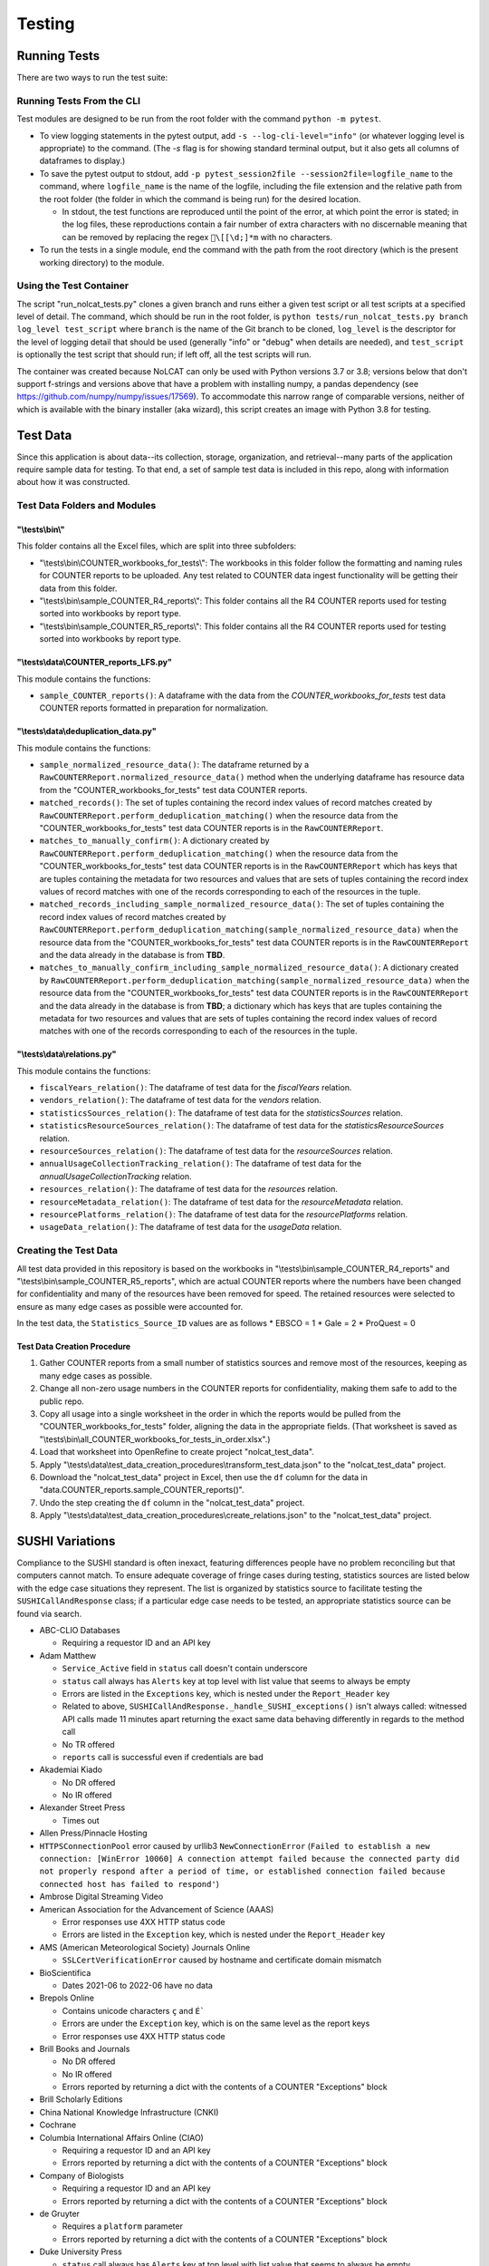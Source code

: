 Testing
#######

Running Tests
*************
There are two ways to run the test suite:

Running Tests From the CLI
==========================
Test modules are designed to be run from the root folder with the command ``python -m pytest``.

* To view logging statements in the pytest output, add ``-s --log-cli-level="info"`` (or whatever logging level is appropriate) to the command. (The `-s` flag is for showing standard terminal output, but it also gets all columns of dataframes to display.)
* To save the pytest output to stdout, add ``-p pytest_session2file --session2file=logfile_name`` to the command, where ``logfile_name`` is the name of the logfile, including the file extension and the relative path from the root folder (the folder in which the command is being run) for the desired location.

  * In stdout, the test functions are reproduced until the point of the error, at which point the error is stated; in the log files, these reproductions contain a fair number of extra characters with no discernable meaning that can be removed by replacing the regex ``\[[\d;]*m`` with no characters.

* To run the tests in a single module, end the command with the path from the root directory (which is the present working directory) to the module.

Using the Test Container
========================
The script "run_nolcat_tests.py" clones a given branch and runs either a given test script or all test scripts at a specified level of detail. The command, which should be run in the root folder, is ``python tests/run_nolcat_tests.py branch log_level test_script`` where ``branch`` is the name of the Git branch to be cloned, ``log_level`` is the descriptor for the level of logging detail that should be used (generally "info" or "debug" when details are needed), and ``test_script`` is optionally the test script that should run; if left off, all the test scripts will run.

The container was created because NoLCAT can only be used with Python versions 3.7 or 3.8; versions below that don't support f-strings and versions above that have a problem with installing numpy, a pandas dependency (see https://github.com/numpy/numpy/issues/17569). To accommodate this narrow range of comparable versions, neither of which is available with the binary installer (aka wizard), this script creates an image with Python 3.8 for testing.

Test Data
*********
Since this application is about data--its collection, storage, organization, and retrieval--many parts of the application require sample data for testing. To that end, a set of sample test data is included in this repo, along with information about how it was constructed.

Test Data Folders and Modules
=============================

"\\tests\\bin\\"
----------------

This folder contains all the Excel files, which are split into three subfolders:

* "\\tests\\bin\\COUNTER_workbooks_for_tests\\": The workbooks in this folder follow the formatting and naming rules for COUNTER reports to be uploaded. Any test related to COUNTER data ingest functionality will be getting their data from this folder.
* "\\tests\\bin\\sample_COUNTER_R4_reports\\": This folder contains all the R4 COUNTER reports used for testing sorted into workbooks by report type.
* "\\tests\\bin\\sample_COUNTER_R5_reports\\": This folder contains all the R4 COUNTER reports used for testing sorted into workbooks by report type.


"\\tests\\data\\COUNTER_reports_LFS.py"
---------------------------------------

This module contains the functions:

* ``sample_COUNTER_reports()``: A dataframe with the data from the `COUNTER_workbooks_for_tests` test data COUNTER reports formatted in preparation for normalization.

"\\tests\\data\\deduplication_data.py"
---------------------------------------

This module contains the functions:

* ``sample_normalized_resource_data()``: The dataframe returned by a ``RawCOUNTERReport.normalized_resource_data()`` method when the underlying dataframe has resource data from the "COUNTER_workbooks_for_tests" test data COUNTER reports.
* ``matched_records()``: The set of tuples containing the record index values of record matches created by ``RawCOUNTERReport.perform_deduplication_matching()`` when the resource data from the "COUNTER_workbooks_for_tests" test data COUNTER reports is in the ``RawCOUNTERReport``.
* ``matches_to_manually_confirm()``: A dictionary created by ``RawCOUNTERReport.perform_deduplication_matching()`` when the resource data from the "COUNTER_workbooks_for_tests" test data COUNTER reports is in the ``RawCOUNTERReport`` which has keys that are tuples containing the metadata for two resources and values that are sets of tuples containing the record index values of record matches with one of the records corresponding to each of the resources in the tuple.
* ``matched_records_including_sample_normalized_resource_data()``: The set of tuples containing the record index values of record matches created by ``RawCOUNTERReport.perform_deduplication_matching(sample_normalized_resource_data)`` when the resource data from the "COUNTER_workbooks_for_tests" test data COUNTER reports is in the ``RawCOUNTERReport`` and the data already in the database is from **TBD**.
* ``matches_to_manually_confirm_including_sample_normalized_resource_data()``: A dictionary created by ``RawCOUNTERReport.perform_deduplication_matching(sample_normalized_resource_data)`` when the resource data from the "COUNTER_workbooks_for_tests" test data COUNTER reports is in the ``RawCOUNTERReport`` and the data already in the database is from **TBD**; a dictionary which has keys that are tuples containing the metadata for two resources and values that are sets of tuples containing the record index values of record matches with one of the records corresponding to each of the resources in the tuple.

"\\tests\\data\\relations.py"
-----------------------------

This module contains the functions:

* ``fiscalYears_relation()``: The dataframe of test data for the `fiscalYears` relation.
* ``vendors_relation()``: The dataframe of test data for the `vendors` relation.
* ``statisticsSources_relation()``: The dataframe of test data for the `statisticsSources` relation.
* ``statisticsResourceSources_relation()``: The dataframe of test data for the `statisticsResourceSources` relation.
* ``resourceSources_relation()``: The dataframe of test data for the `resourceSources` relation.
* ``annualUsageCollectionTracking_relation()``: The dataframe of test data for the `annualUsageCollectionTracking` relation.
* ``resources_relation()``: The dataframe of test data for the `resources` relation.
* ``resourceMetadata_relation()``: The dataframe of test data for the `resourceMetadata` relation.
* ``resourcePlatforms_relation()``: The dataframe of test data for the `resourcePlatforms` relation.
* ``usageData_relation()``: The dataframe of test data for the `usageData` relation.

Creating the Test Data
======================
All test data provided in this repository is based on the workbooks in "\\tests\\bin\\sample_COUNTER_R4_reports" and "\\tests\\bin\\sample_COUNTER_R5_reports", which are actual COUNTER reports where the numbers have been changed for confidentiality and many of the resources have been removed for speed. The retained resources were selected to ensure as many edge cases as possible were accounted for.

In the test data, the ``Statistics_Source_ID`` values are as follows
* EBSCO = 1
* Gale = 2
* ProQuest = 0

Test Data Creation Procedure
----------------------------

1. Gather COUNTER reports from a small number of statistics sources and remove most of the resources, keeping as many edge cases as possible.
2. Change all non-zero usage numbers in the COUNTER reports for confidentiality, making them safe to add to the public repo.
3. Copy all usage into a single worksheet in the order in which the reports would be pulled from the "COUNTER_workbooks_for_tests" folder, aligning the data in the appropriate fields. (That worksheet is saved as "\\tests\\bin\\all_COUNTER_workbooks_for_tests_in_order.xlsx".)
4. Load that worksheet into OpenRefine to create project "nolcat_test_data".
5. Apply "\\tests\\data\\test_data_creation_procedures\\transform_test_data.json" to the "nolcat_test_data" project.
6. Download the "nolcat_test_data" project in Excel, then use the ``df`` column for the data in "data.COUNTER_reports.sample_COUNTER_reports()".
7. Undo the step creating the ``df`` column in the "nolcat_test_data" project.
8.  Apply "\\tests\\data\\test_data_creation_procedures\\create_relations.json" to the "nolcat_test_data" project.

SUSHI Variations
****************
Compliance to the SUSHI standard is often inexact, featuring differences people have no problem reconciling but that computers cannot match. To ensure adequate coverage of fringe cases during testing, statistics sources are listed below with the edge case situations they represent. The list is organized by statistics source to facilitate testing the ``SUSHICallAndResponse`` class; if a particular edge case needs to be tested, an appropriate statistics source can be found via search.

* ABC-CLIO Databases

  * Requiring a requestor ID and an API key

* Adam Matthew

  * ``Service_Active`` field in ``status`` call doesn't contain underscore
  * ``status`` call always has ``Alerts`` key at top level with list value that seems to always be empty
  * Errors are listed in the ``Exceptions`` key, which is nested under the ``Report_Header`` key
  * Related to above, ``SUSHICallAndResponse._handle_SUSHI_exceptions()`` isn't always called: witnessed API calls made 11 minutes apart returning the exact same data behaving differently in regards to the method call
  * No TR offered
  * ``reports`` call is successful even if credentials are bad

* Akademiai Kiado

  * No DR offered
  * No IR offered

* Alexander Street Press

  * Times out

* Allen Press/Pinnacle Hosting

* ``HTTPSConnectionPool`` error caused by urllib3 ``NewConnectionError`` (``Failed to establish a new connection: [WinError 10060] A connection attempt failed because the connected party did not properly respond after a period of time, or established connection failed because connected host has failed to respond'``)

* Ambrose Digital Streaming Video
* American Association for the Advancement of Science (AAAS)

  * Error responses use 4XX HTTP status code
  * Errors are listed in the ``Exception`` key, which is nested under the ``Report_Header`` key

* AMS (American Meteorological Society) Journals Online

  * ``SSLCertVerificationError`` caused by hostname and certificate domain mismatch

* BioScientifica

  * Dates 2021-06 to 2022-06 have no data

* Brepols Online

  * Contains unicode characters ``ç`` and ``É```
  * Errors are under the ``Exception`` key, which is on the same level as the report keys
  * Error responses use 4XX HTTP status code

* Brill Books and Journals

  * No DR offered
  * No IR offered
  * Errors reported by returning a dict with the contents of a COUNTER "Exceptions" block

* Brill Scholarly Editions
* China National Knowledge Infrastructure (CNKI)
* Cochrane
* Columbia International Affairs Online (CIAO)

  * Requiring a requestor ID and an API key
  * Errors reported by returning a dict with the contents of a COUNTER "Exceptions" block

* Company of Biologists

  * Requiring a requestor ID and an API key
  * Errors reported by returning a dict with the contents of a COUNTER "Exceptions" block

* de Gruyter

  * Requires a ``platform`` parameter
  * Errors reported by returning a dict with the contents of a COUNTER "Exceptions" block

* Duke University Press

  * ``status`` call always has ``Alerts`` key at top level with list value that seems to always be empty
  * Downloads a JSON
  * No DR offered
  * Contains custom report forms with report IDs starting "CR_"
  * Errors reported by returning a dict with the contents of a COUNTER "Exceptions" block

* Duxiu Knowledge Search Database
* Ebook Central
* EBSCOhost
* Érudit
* Films on Demand

  * Requiring a requestor ID and an API key
  * Errors reported by returning a dict with the contents of a COUNTER "Exceptions" block

* Gale Cengage Learning
* HighWire
* J-STAGE

  * Requiring only a customer ID
  * Errors reported by returning a dict with the contents of a COUNTER "Exceptions" block

* JSTOR
* Loeb Classical Library

  * Requires a ``platform`` parameter
  * No TR offered
  * No IR offered
  * Errors reported by returning a dict with the contents of a COUNTER "Exceptions" block

* Lyell Collection
* MathSciNet

  * ``reports`` call is successful even if credentials are bad
  * Error responses use 4XX HTTP status code
  * ``status`` call always results in 404 HTTP status code
  * 4XX pages display in browser with formatting

* Morgan & Claypool
* OECD iLibrary

  * ``Service_Active`` field in ``status`` call is all lowercase
  * Errors reported by returning a dict with the contents of a COUNTER "Exceptions" block

* Portland Press

  * Requiring a requestor ID and an API key
  * Errors reported by returning a dict with the contents of a COUNTER "Exceptions" block

* ProQuest
* Rockefeller University Press

  * Requiring a requestor ID and an API key

* Royal Society of Chemistry

  * Errors reported by returning a dict with the contents of a COUNTER "Exceptions" block contained within a list

* SAGE Journals
* SAGE/CQ Press
* Sciendo

  * Requires a ``platform`` parameter

* Taylor & Francis
* Taylor & Francis eJournals
* University of California Press

  * Requiring a requestor ID and an API key

* Web of Science

Internally Inconsistent
=======================
These vendors show internal inconsistencies in testing:

* Adam Matthew: ``status`` call always has a top-level ``Alerts`` key, but ``handle_SUSHI_exceptions`` isn't always called; calls made 11 minutes apart returning the exact same data can behave differently in regards to the method call